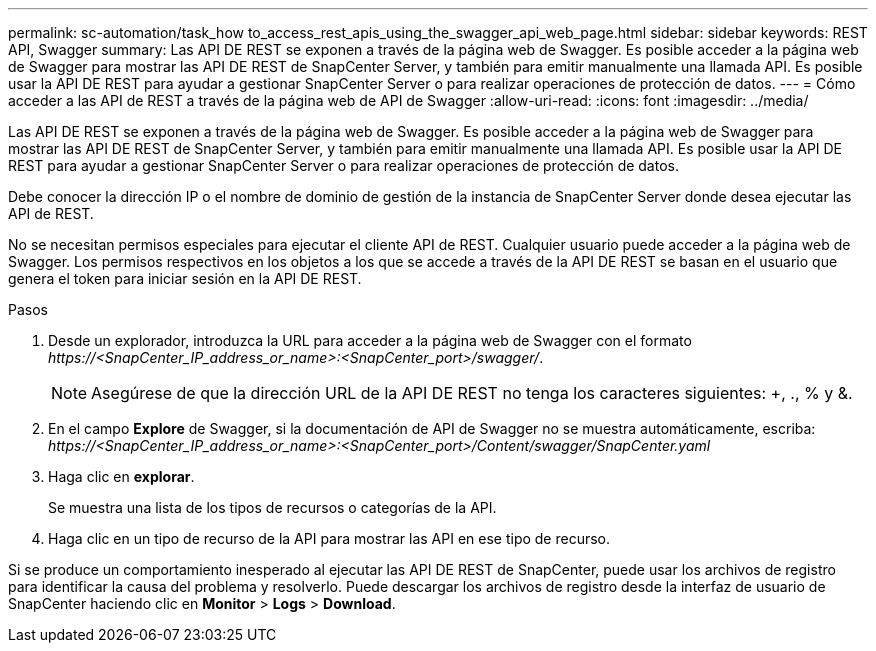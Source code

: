---
permalink: sc-automation/task_how to_access_rest_apis_using_the_swagger_api_web_page.html 
sidebar: sidebar 
keywords: REST API, Swagger 
summary: Las API DE REST se exponen a través de la página web de Swagger. Es posible acceder a la página web de Swagger para mostrar las API DE REST de SnapCenter Server, y también para emitir manualmente una llamada API. Es posible usar la API DE REST para ayudar a gestionar SnapCenter Server o para realizar operaciones de protección de datos. 
---
= Cómo acceder a las API de REST a través de la página web de API de Swagger
:allow-uri-read: 
:icons: font
:imagesdir: ../media/


[role="lead"]
Las API DE REST se exponen a través de la página web de Swagger. Es posible acceder a la página web de Swagger para mostrar las API DE REST de SnapCenter Server, y también para emitir manualmente una llamada API. Es posible usar la API DE REST para ayudar a gestionar SnapCenter Server o para realizar operaciones de protección de datos.

Debe conocer la dirección IP o el nombre de dominio de gestión de la instancia de SnapCenter Server donde desea ejecutar las API de REST.

No se necesitan permisos especiales para ejecutar el cliente API de REST. Cualquier usuario puede acceder a la página web de Swagger. Los permisos respectivos en los objetos a los que se accede a través de la API DE REST se basan en el usuario que genera el token para iniciar sesión en la API DE REST.

.Pasos
. Desde un explorador, introduzca la URL para acceder a la página web de Swagger con el formato _\https://<SnapCenter_IP_address_or_name>:<SnapCenter_port>/swagger/_.
+

NOTE: Asegúrese de que la dirección URL de la API DE REST no tenga los caracteres siguientes: +, ., % y &.

. En el campo *Explore* de Swagger, si la documentación de API de Swagger no se muestra automáticamente, escriba: _\https://<SnapCenter_IP_address_or_name>:<SnapCenter_port>/Content/swagger/SnapCenter.yaml_
. Haga clic en *explorar*.
+
Se muestra una lista de los tipos de recursos o categorías de la API.

. Haga clic en un tipo de recurso de la API para mostrar las API en ese tipo de recurso.


Si se produce un comportamiento inesperado al ejecutar las API DE REST de SnapCenter, puede usar los archivos de registro para identificar la causa del problema y resolverlo. Puede descargar los archivos de registro desde la interfaz de usuario de SnapCenter haciendo clic en *Monitor* > *Logs* > *Download*.
